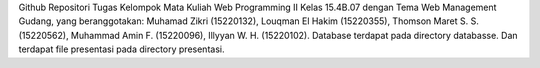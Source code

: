 Github Repositori Tugas Kelompok Mata Kuliah Web Programming II Kelas 15.4B.07 dengan Tema Web Management Gudang, yang beranggotakan: Muhamad Zikri (15220132), Louqman El Hakim (15220355), Thomson Maret S. S. (15220562), Muhammad Amin F. (15220096), Illyyan W. H. (15220102). Database terdapat pada directory databasse. Dan terdapat file presentasi pada directory presentasi.